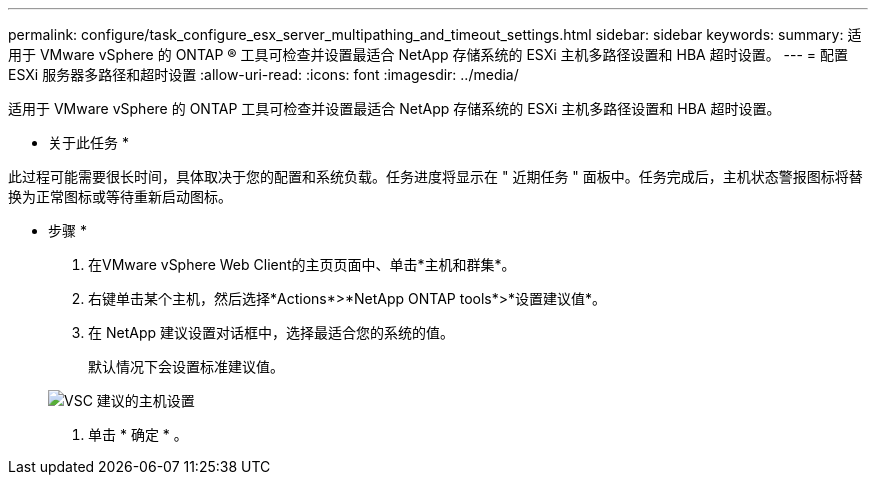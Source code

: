 ---
permalink: configure/task_configure_esx_server_multipathing_and_timeout_settings.html 
sidebar: sidebar 
keywords:  
summary: 适用于 VMware vSphere 的 ONTAP ® 工具可检查并设置最适合 NetApp 存储系统的 ESXi 主机多路径设置和 HBA 超时设置。 
---
= 配置 ESXi 服务器多路径和超时设置
:allow-uri-read: 
:icons: font
:imagesdir: ../media/


[role="lead"]
适用于 VMware vSphere 的 ONTAP 工具可检查并设置最适合 NetApp 存储系统的 ESXi 主机多路径设置和 HBA 超时设置。

* 关于此任务 *

此过程可能需要很长时间，具体取决于您的配置和系统负载。任务进度将显示在 " 近期任务 " 面板中。任务完成后，主机状态警报图标将替换为正常图标或等待重新启动图标。

* 步骤 *

. 在VMware vSphere Web Client的主页页面中、单击*主机和群集*。
. 右键单击某个主机，然后选择*Actions*>*NetApp ONTAP tools*>*设置建议值*。
. 在 NetApp 建议设置对话框中，选择最适合您的系统的值。
+
默认情况下会设置标准建议值。

+
image::../media/vsc_recommended_hosts_settings.gif[VSC 建议的主机设置]

. 单击 * 确定 * 。

